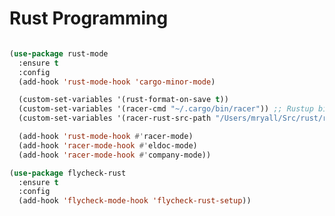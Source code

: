 
* Rust Programming

#+BEGIN_SRC emacs-lisp

  (use-package rust-mode
    :ensure t
    :config
    (add-hook 'rust-mode-hook 'cargo-minor-mode)

    (custom-set-variables '(rust-format-on-save t))
    (custom-set-variables '(racer-cmd "~/.cargo/bin/racer")) ;; Rustup binaries PATH
    (custom-set-variables '(racer-rust-src-path "/Users/mryall/Src/rust/rust/src")) ;; Rust source code PATH

    (add-hook 'rust-mode-hook #'racer-mode)
    (add-hook 'racer-mode-hook #'eldoc-mode)
    (add-hook 'racer-mode-hook #'company-mode))

  (use-package flycheck-rust
    :ensure t
    :config
    (add-hook 'flycheck-mode-hook 'flycheck-rust-setup))

#+END_SRC
